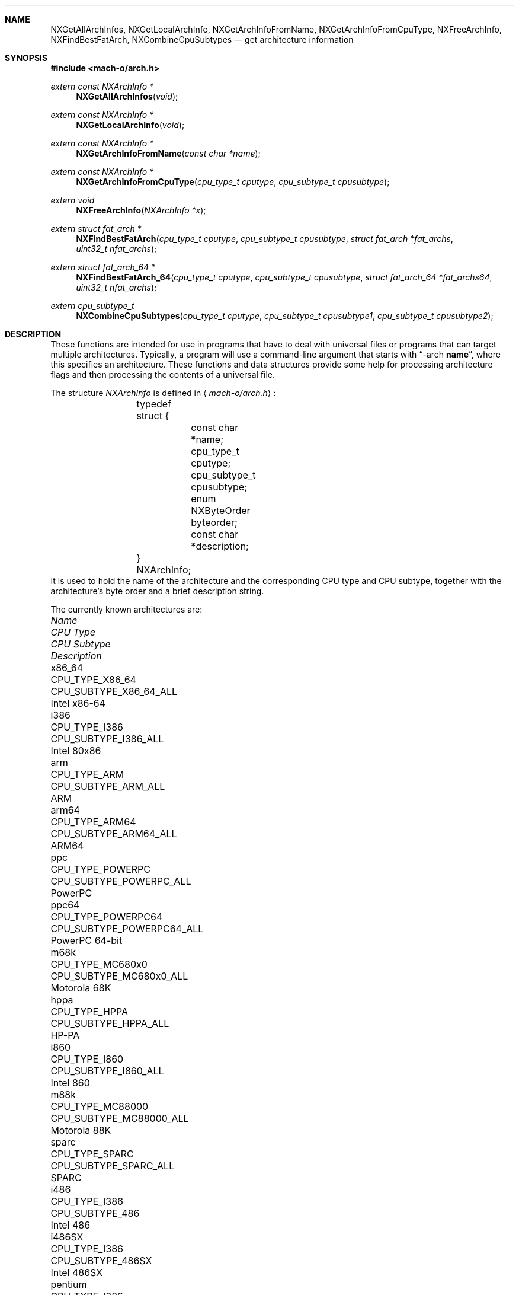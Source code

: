 .Dd June 8, 2016
.Dt ARCH 3
.Sh NAME
.Nm NXGetAllArchInfos ,
.Nm NXGetLocalArchInfo ,
.Nm NXGetArchInfoFromName ,
.Nm NXGetArchInfoFromCpuType ,
.Nm NXFreeArchInfo ,
.Nm NXFindBestFatArch ,
.Nm NXCombineCpuSubtypes
.Nd get architecture information
.Sh SYNOPSIS
.In mach-o/arch.h
.Ft extern const NXArchInfo *
.Fn NXGetAllArchInfos "void"
.Ft extern const NXArchInfo *
.Fn NXGetLocalArchInfo "void"
.Ft extern const NXArchInfo *
.Fn NXGetArchInfoFromName "const char *name"
.Ft extern const NXArchInfo *
.Fn NXGetArchInfoFromCpuType "cpu_type_t cputype" "cpu_subtype_t cpusubtype"
.Ft extern void
.Fn NXFreeArchInfo "NXArchInfo *x"
.Ft extern struct fat_arch *
.Fn NXFindBestFatArch "cpu_type_t cputype" "cpu_subtype_t cpusubtype" "struct fat_arch *fat_archs" "uint32_t nfat_archs"
.Ft extern struct fat_arch_64 *
.Fn NXFindBestFatArch_64 "cpu_type_t cputype" "cpu_subtype_t cpusubtype" "struct fat_arch_64 *fat_archs64" "uint32_t nfat_archs"
.Ft extern cpu_subtype_t
.Fn NXCombineCpuSubtypes "cpu_type_t cputype" "cpu_subtype_t cpusubtype1" "cpu_subtype_t cpusubtype2"
.Sh DESCRIPTION
These functions are intended for use in programs that have to deal with
universal files or programs that can target multiple architectures.
Typically, a program will use a command-line argument that starts with
.Dq \-arch \fBname\fR ,
where this specifies an architecture.
These functions and data structures provide some help for processing
architecture flags and then processing the contents of a universal file.
.Pp
The structure
.Ar NXArchInfo
is defined in
.Aq Pa mach-o/arch.h :
.Bd -literal -offset indent
	typedef struct {
		const char *name;
		cpu_type_t cputype;
		cpu_subtype_t cpusubtype;
		enum NXByteOrder byteorder;
		const char *description;
	} NXArchInfo;
.Ed
It is used to hold the name of the architecture and the corresponding CPU type
and CPU subtype, together with the architecture's byte order and a brief description string.
.Pp
The currently known architectures are:
.Bl -column hppa7100LC CPU_TYPE_POWERPC64 CPU_SUBTYPE_MC68030_ONLY
.It Em Name Ta Em "CPU Type" Ta Em "CPU Subtype" Ta Em Description
.It x86_64 Ta CPU_TYPE_X86_64 Ta CPU_SUBTYPE_X86_64_ALL Ta Intel x86-64
.It i386 Ta CPU_TYPE_I386 Ta CPU_SUBTYPE_I386_ALL Ta Intel 80x86
.It arm Ta CPU_TYPE_ARM Ta CPU_SUBTYPE_ARM_ALL Ta ARM
.It arm64 Ta CPU_TYPE_ARM64 Ta CPU_SUBTYPE_ARM64_ALL Ta ARM64
.It ppc Ta CPU_TYPE_POWERPC Ta CPU_SUBTYPE_POWERPC_ALL Ta PowerPC
.It ppc64 Ta CPU_TYPE_POWERPC64 Ta CPU_SUBTYPE_POWERPC64_ALL Ta PowerPC 64-bit
.It m68k Ta CPU_TYPE_MC680x0 Ta CPU_SUBTYPE_MC680x0_ALL Ta Motorola 68K
.It hppa Ta CPU_TYPE_HPPA Ta CPU_SUBTYPE_HPPA_ALL Ta HP-PA
.It i860 Ta CPU_TYPE_I860 Ta CPU_SUBTYPE_I860_ALL Ta Intel 860
.It m88k Ta CPU_TYPE_MC88000 Ta CPU_SUBTYPE_MC88000_ALL Ta Motorola 88K
.It sparc Ta CPU_TYPE_SPARC Ta CPU_SUBTYPE_SPARC_ALL Ta SPARC
.It i486 Ta CPU_TYPE_I386 Ta CPU_SUBTYPE_486 Ta Intel 486
.It i486SX Ta CPU_TYPE_I386 Ta CPU_SUBTYPE_486SX Ta Intel 486SX
.It pentium Ta CPU_TYPE_I386 Ta CPU_SUBTYPE_PENT Ta Intel Pentium
.It i586 Ta CPU_TYPE_I386 Ta CPU_SUBTYPE_586 Ta Intel 586
.It pentpro Ta CPU_TYPE_I386 Ta CPU_SUBTYPE_PENTPRO Ta Intel Pentium Pro
.It i686 Ta CPU_TYPE_I386 Ta CPU_SUBTYPE_PENTPRO Ta Intel Pentium Pro
.It pentIIm3 Ta CPU_TYPE_I386 Ta CPU_SUBTYPE_PENTII_M3 Ta Intel Pentium II Model 3
.It pentIIm5 Ta CPU_TYPE_I386 Ta CPU_SUBTYPE_PENTII_M5 Ta Intel Pentium II Model 5
.It pentium4 Ta CPU_TYPE_I386 Ta CPU_SUBTYPE_PENTIUM_4 Ta Intel Pentium 4
.It armv4t Ta CPU_TYPE_ARM Ta CPU_SUBTYPE_ARM_V4T Ta arm v4t
.It armv5 Ta CPU_TYPE_ARM Ta CPU_SUBTYPE_ARM_V5TEJ Ta arm v5
.It xscale Ta CPU_TYPE_ARM Ta CPU_SUBTYPE_ARM_XSCALE Ta arm xscale
.It armv6 Ta CPU_TYPE_ARM Ta CPU_SUBTYPE_ARM_V6 Ta arm v6
.It armv6m Ta CPU_TYPE_ARM Ta CPU_SUBTYPE_ARM_V6M Ta arm v6m
.It armv7 Ta CPU_TYPE_ARM Ta CPU_SUBTYPE_ARM_V7 Ta arm v7
.It armv7f Ta CPU_TYPE_ARM Ta CPU_SUBTYPE_ARM_V7F Ta arm v7f
.It armv7s Ta CPU_TYPE_ARM Ta CPU_SUBTYPE_ARM_V7S Ta arm v7s
.It armv7k Ta CPU_TYPE_ARM Ta CPU_SUBTYPE_ARM_V7K Ta arm v7k
.It armv7m Ta CPU_TYPE_ARM Ta CPU_SUBTYPE_ARM_V7M Ta arm v7m
.It armv7em Ta CPU_TYPE_ARM Ta CPU_SUBTYPE_ARM_V7EM Ta arm v7em
.It armv8 Ta CPU_TYPE_ARM Ta CPU_SUBTYPE_ARM_V8 Ta arm v8
.It arm64 Ta CPU_TYPE_ARM64 Ta CPU_SUBTYPE_ARM64_V8 Ta arm64 v8
.It ppc601 Ta CPU_TYPE_POWERPC Ta CPU_SUBTYPE_POWERPC_601 Ta PowerPC 601
.It ppc603 Ta CPU_TYPE_POWERPC Ta CPU_SUBTYPE_POWERPC_603 Ta PowerPC 603
.It ppc604 Ta CPU_TYPE_POWERPC Ta CPU_SUBTYPE_POWERPC_604 Ta PowerPC 604
.It ppc604e Ta CPU_TYPE_POWERPC Ta CPU_SUBTYPE_POWERPC_604e Ta PowerPC 604e
.It ppc750 Ta CPU_TYPE_POWERPC Ta CPU_SUBTYPE_POWERPC_750 Ta PowerPC 750
.It ppc7400 Ta CPU_TYPE_POWERPC Ta CPU_SUBTYPE_POWERPC_7400 Ta PowerPC 7400
.It ppc7450 Ta CPU_TYPE_POWERPC Ta CPU_SUBTYPE_POWERPC_7450 Ta PowerPC 7450
.It ppc970 Ta CPU_TYPE_POWERPC Ta CPU_SUBTYPE_POWERPC_970 Ta PowerPC 970
.It m68030 Ta CPU_TYPE_MC680x0 Ta CPU_SUBTYPE_MC68030_ONLY Ta Motorola 68030
.It m68040 Ta CPU_TYPE_MC680x0 Ta CPU_SUBTYPE_MC68040 Ta Motorola 68040
.It hppa7100LC Ta CPU_TYPE_HPPA Ta CPU_SUBTYPE_HPPA_7100LC Ta HP-PA 7100LC
.El
.Pp
The first set of entries are used for the architecture family.
The second set of entries are used for a specific architecture, when more than
one specific architecture is supported in a family of architectures.
.Pp
.Fn NXGetAllArchInfos
returns a pointer to an array of all known
NXArchInfo structures.  The last NXArchInfo is marked by a NULL name.
.Pp
.Fn NXGetLocalArchInfo
returns the NXArchInfo for the local host, or NULL if none is known. 
.Pp
.Fn NXGetArchInfoFromName
and
.Fn NXGetArchInfoFromCpuType
return the NXArchInfo from the architecture's name or CPU type/CPU subtype
combination.
A CPU subtype of CPU_SUBTYPE_MULTIPLE can be used to request the most general
NXArchInfo known for the given CPU type.
NULL is returned if no matching NXArchInfo can be found.
.Pp
.Fn NXFreeArchInfo
is passed a pointer to an NXArchInfo returned by the above interfaces and if
not in the array returned in
.Fn NXGetAllArchInfos
will
.Xr free 3
the description field and then the NXArchInfo pointer.
.Pp
The above interfaces that return pointers to NXArchInfo structs in normal
cases returns a pointer from the array returned in
.Fn NXGetAllArchInfos .
In some cases when the cputype is CPU_TYPE_I386 or CPU_TYPE_POWERPC it will
return a malloc(3)'ed NXArchInfo struct which contains a string in the
description field also a malloc(3)'ed pointer.  To allow programs not to
leak memory they can call 
.Fn NXFreeArchInfo
on pointers returned from the above interfaces.  Since this is a new API on
older systems can use the code below.  Going forward the above interfaces will
only return pointers from the array returned in
.Fn NXGetAllArchInfos .
.Bd -literal -offset indent
static void NXFreeArchInfo(
const NXArchInfo *x) 
{
	const NXArchInfo *p;

	p = NXGetAllArchInfos();
	while(p->name != NULL){
		if(x == p)
			return;
		p++;
	}
	free((char *)x->description);
	free((NXArchInfo *)x);
}
.Ed
.Pp
.Fn NXFindBestFatArch
is passed a CPU type and CPU subtype and a set of fat_arch structs.
It selects the best one that matches (if any), and returns a pointer to that
fat_arch struct (or NULL).
The fat_arch structs must be in the host byte order and correct such that
fat_archs really points to enough memory for nfat_archs structs.
It is possible that this routine could fail if new CPU types or CPU subtypes
are added and an old version of this routine is used.
But if there is an exact match between the CPU type and CPU subtype and one of
the fat_arch structs, this routine will always succeed.
.Pp
.Fn NXFindBestFatArch_64
is the same as
.Fn NXFindBestFatArch
but returns and takes fat_arch_64 structs.
.Pp
.Fn NXCombineCpuSubtypes
returns the resulting CPU subtype when combining two different CPU subtypes for
the specified CPU type.
If the two CPU subtypes can't be combined (the specific subtypes are mutually
exclusive), -1 is returned, indicating it is an error to combine them.
This can also fail and return -1 if new CPU types or CPU subtypes are added
and an old version of this routine is used.
But if the CPU subtypes are the same, they can always be combined and this
routine will return the CPU subtype passed in.
.Sh SEE ALSO
.Xr arch 1
